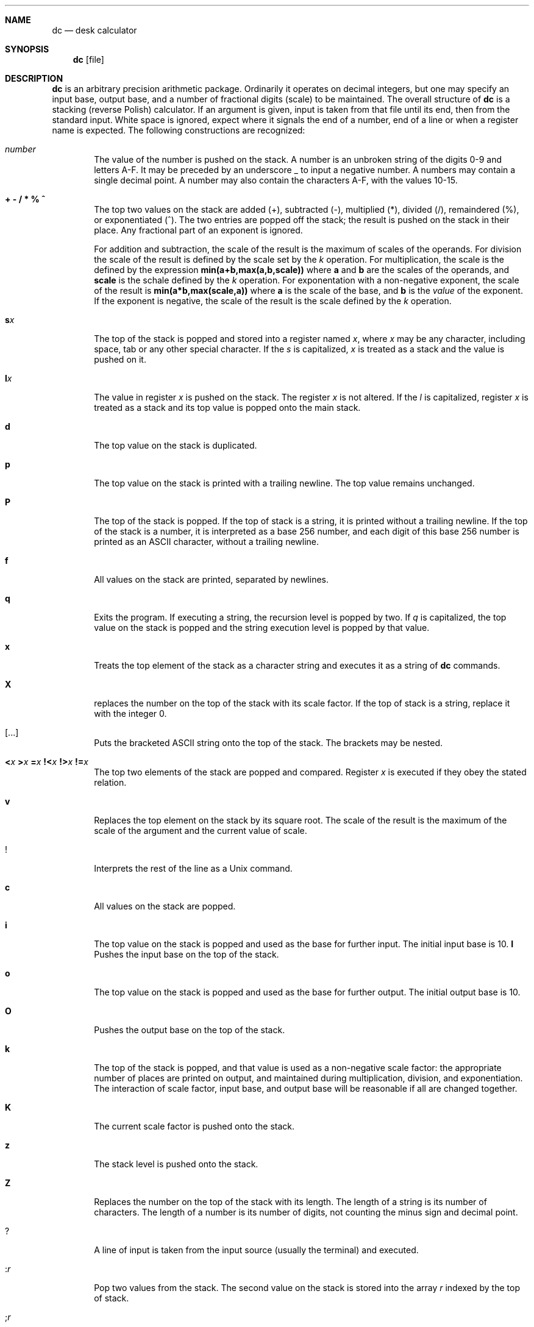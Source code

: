 .\"	$OpenBSD: src/usr.bin/dc/dc.1,v 1.1 2003/09/19 17:59:47 otto Exp $
.\"
.\" Copyright (C) Caldera International Inc.  2001-2002.
.\" All rights reserved.
.\"
.\" Redistribution and use in source and binary forms, with or without
.\" modification, are permitted provided that the following conditions
.\" are met:
.\" 1. Redistributions of source code and documentation must retain the above
.\"    copyright notice, this list of conditions and the following disclaimer.
.\" 2. Redistributions in binary form must reproduce the above copyright
.\"    notice, this list of conditions and the following disclaimer in the
.\"    documentation and/or other materials provided with the distribution.
.\" 3. All advertising materials mentioning features or use of this software
.\"    must display the following acknowledgement:
.\"	This product includes software developed or owned by Caldera
.\"	International, Inc.
.\" 4. Neither the name of Caldera International, Inc. nor the names of other
.\"    contributors may be used to endorse or promote products derived from
.\"    this software without specific prior written permission.
.\"
.\" USE OF THE SOFTWARE PROVIDED FOR UNDER THIS LICENSE BY CALDERA
.\" INTERNATIONAL, INC. AND CONTRIBUTORS ``AS IS'' AND ANY EXPRESS OR
.\" IMPLIED WARRANTIES, INCLUDING, BUT NOT LIMITED TO, THE IMPLIED WARRANTIES
.\" OF MERCHANTABILITY AND FITNESS FOR A PARTICULAR PURPOSE ARE DISCLAIMED.
.\" IN NO EVENT SHALL CALDERA INTERNATIONAL, INC. BE LIABLE FOR ANY DIRECT,
.\" INDIRECT INCIDENTAL, SPECIAL, EXEMPLARY, OR CONSEQUENTIAL DAMAGES
.\" (INCLUDING, BUT NOT LIMITED TO, PROCUREMENT OF SUBSTITUTE GOODS OR
.\" SERVICES; LOSS OF USE, DATA, OR PROFITS; OR BUSINESS INTERRUPTION)
.\" HOWEVER CAUSED AND ON ANY THEORY OF LIABILITY, WHETHER IN CONTRACT,
.\" STRICT LIABILITY, OR TORT (INCLUDING NEGLIGENCE OR OTHERWISE) ARISING
.\" IN ANY WAY OUT OF THE USE OF THIS SOFTWARE, EVEN IF ADVISED OF THE
.\" POSSIBILITY OF SUCH DAMAGE.
.\"
.\"	@(#)dc.1	8.1 (Berkeley) 6/6/93
.\"
.Dd June 6, 1993
.Dt DC 1
.Sh NAME
.Nm dc
.Nd desk calculator
.Sh SYNOPSIS
.Nm
.Op  file
.Sh DESCRIPTION
.Nm
is an arbitrary precision arithmetic package.
Ordinarily it operates on decimal integers,
but one may specify an input base, output base,
and a number of fractional digits (scale) to be maintained.
The overall structure of
.Nm
is
a stacking (reverse Polish) calculator.
If an argument is given,
input is taken from that file until its end,
then from the standard input.
White space is ignored, expect where it signals the end of a number,
end of a line or when a register name is expected.
The following constructions are recognized:
.Bl -tag -width flag
.It Va number
The value of the number is pushed on the stack.
A number is an unbroken string of the digits 0\-9 and letters A\-F.
It may be preceded by an underscore _ to input a
negative number.
A numbers may contain a single decimal point.
A number may also contain the characters A\-F, with the values 10\-15.
.It Cm "+  - / * % ^"
The
top two values on the stack are added
(+),
subtracted
(\-),
multiplied (*),
divided (/),
remaindered (%),
or exponentiated (^).
The two entries are popped off the stack;
the result is pushed on the stack in their place.
Any fractional part of an exponent is ignored.
.Pp
For addition and subtraction, the scale of the result is the maximum
of scales of the operands.
For division the scale of the result is defined
by the scale set by the
.Ar k
operation.
For multiplication, the scale is the defined by the expression
.Sy min(a+b,max(a,b,scale))
where
.Sy a
and
.Sy b
are the scales of the operands, and
.Sy scale
is the schale defined by the
.Ar k
operation.
For exponentation with a non-negative exponent, the scale of the result is
.Sy min(a*b,max(scale,a))
where
.Sy a
is the scale of the base, and
.Sy b
is the
.Em value
of the exponent.
If the exponent is negative, the scale of the result is the scale
defined by the
.Ar k
operation.
.It Ic s Ns Ar x
The
top of the stack is popped and stored into
a register named
.Ar x ,
where
.Ar x
may be any character, including space, tab or any other special character.
If the
.Ar s
is capitalized,
.Ar x
is treated as a stack and the value is pushed on it.
.It Ic l Ns Ar x
The
value in register
.Ar x
is pushed on the stack.
The register
.Ar x
is not altered.
If the
.Ar l
is capitalized,
register
.Ar x
is treated as a stack and its top value is popped onto the main stack.
.It Ic d
The top value on the stack is duplicated.
.It Ic p
The top value on the stack is printed with a trailing newline.
The top value remains unchanged.
.It Ic P
The top of the stack is popped.
If the top of stack is a string, it is printed without a trailing newline.
If the top of the stack is a number, it is interpreted as a
base 256 number, and each digit of this base 256 number is printed as
an
.Tn ASCII
character, without a trailing newline.
.It Ic f
All values on the stack are printed, separated by newlines.
.It Ic q
Exits the program.
If executing a string, the recursion level is
popped by two.
If
.Ar q
is capitalized,
the top value on the stack is popped and the string execution level is popped
by that value.
.It Ic x
Treats the top element of the stack as a character string
and executes it as a string of
.Nm
commands.
.It Ic X
replaces the number on the top of the stack with its scale factor.
If the top of stack is a string, replace it with the integer 0.
.It Cm [ Ns ... Ns Cm ]
Puts the bracketed
.Tn ASCII
string onto the top of the stack.
The brackets may be nested.
.It Xo
.Cm < Ns Va x
.Cm > Ns Va x
.Cm = Ns Va x
.Cm !< Ns Va x
.Cm !> Ns Va x
.Cm != Ns Va x
.Xc
The top two elements of the stack are popped and compared.
Register
.Ar x
is executed if they obey the stated
relation.
.It Ic v
Replaces the top element on the stack by its square root.
The scale of the result is the maximum of the scale of the argument
and the current value of scale.
.It Ic !
Interprets the rest of the line as a
.Ux
command.
.It Ic c
All values on the stack are popped.
.It Ic i
The top value on the stack is popped and used as the
base for further input. The initial input base is 10.
.Ic I
Pushes the input base on the top of the stack.
.It Ic o
The top value on the stack is popped and used as the
base for further output. The initial output base is 10.
.It Ic O
Pushes the output base on the top of the stack.
.It Ic k
The top of the stack is popped, and that value is used as
a non-negative scale factor:
the appropriate number of places
are printed on output,
and maintained during multiplication, division, and exponentiation.
The interaction of scale factor,
input base, and output base will be reasonable if all are changed
together.
.It Ic K
The current scale factor is pushed onto the stack.
.It Ic z
The stack level is pushed onto the stack.
.It Ic Z
Replaces the number on the top of the stack with its length.
The length of a string is its number of characters.
The length of a number is its number of digits, not counting the minus sign
and decimal point.
.It Ic ?
A line of input is taken from the input source (usually the terminal)
and executed.
.It Ic : Ns Ar r
Pop two values from the stack. The second value on the stack is stored
into the array
.Ar r
indexed by the top of stack.
.It Ic ; Ns Ar r
Pop a value from the stack. The value is used as an index into
register
.Ar r .
The value in this register is pushed onto the stack.
.Pp
Array element initially have the value zero.
Each level of a stacked register has its own array associated with
it.
The command sequence
.Pp
.Bd -literal -offset indent -compact
[first] 0:a [dummy] Sa [second] 0:a 0;a p La 0;a p
.Ed
.Pp
will print
.Pp
.Bd -literal -offset indent -compact
second
first
.Ed
.Pp
since the string
.Ql second
is written in an array that is later popped, to reveal the array that
stored
.Ql first .
.El
.Sh EXAMPLES
An example which prints the first ten values of
.Ic n\&! :
.Pp
.Bd -literal -offset indent -compact
[la1+dsa*pla10>y]sy
0sa1
lyx
.Ed
.Pp
Independent of the current input base, the command
.Pp
.Bd -literal -offset indent -compact
Ai
.Ed
.Pp
will reset the input base to decimal 10.
.Sh DIAGNOSTICS
.Bl -tag -width flag
.It Li %c (0%o) is unimplemented
an undefined operation was called.
.It Li stack empty
for not enough elements on the stack to do what was asked.
.It Li register '%c' (0%o) is empty
for a
.Ar l
operation from a register that was never written.
.It Li stack register '%c' (0%o) is empty
for a
.Ar L
operation from a stack register that is empty.
.It Li Runtime warning: non-zero scale in exponent
for a fractional part of an exponent that is being ignored.
.It Li divide by zero
for trying to divide by zero.
.It Li remainder by zero
for trying to take a remainder by zero.
.It Li square root of negative number
for trying to take the square root of a negative number.
.It Li index too big
for an array index that is larger than 2048.
.It Li negative index
for a negative array index.
.It Li input base must be a number between 2 and 16
for trying to set an illegal input base.
.It Li output base must be a number greater than 1
for trying to set an illegal input base.
.It Li scale must be a nonnegative number
for trying to set a negative or zero scale.
.It Li scale too large
for trying to set a scale that is too large.
A scale must be representable as a 32 bits unsigned number.
.It Li Q command argument exceeded string execution depth
for trying to pop the recursion level more than the current
recursion level.
.It Li Q command requires a number >= 1
for trying to pop an illegal number of recursion levels.
.It Li recursion too deep
for too many levels of nested execution.
.Pp
The recursion level is increased by one if the
.Ar x
or
.Ar ?
operation or one of the compare operations resulting in the execution
of register is executed.
As an exception, the recursion level is not increased if the operation
is executed as the last command of a string.
for example, the commands
.Pp
.Bd -literal -offset indent -compact
[lax]sa
1 lax
.Ed
.Pp
will execute an endless loop, while the commands
.Pp
.Bd -literal -offset indent -compact
[laxp]sa
1 lax
.Ed
.Pp
will terminate because of a too deep recursion level.
.El
.Sh SEE ALSO
.Xr \&bc 1 ,
which is a preprocessor for
.Nm
providing infix notation and a C-like syntax
which implements functions and reasonable control
structures for programs.
.Pp
USD:05
.Em "DC \- An Interactive Desk Calculator"
.Sh STANDARDS
The arithmetic operations of the
.Nm
utility are expected to conform to the definition listed in the
.Xr bc 1
section of the
.St -p1003.2
specification.
.Sh HISTORY
The
.Nm
command first appeared in
.At v6 .
A complete rewrite of the
.Nm
command using the
.Xr bn 3
big number routines first appeared in
.Ox 3.5 .
.Sh AUTHORS
The original version of the
.Nm
command was written by
.An Robert Morris
and
.An Lorinda Cherry .
The current version of the
.Nm
utility was written by
.An Otto Moerbeek .

